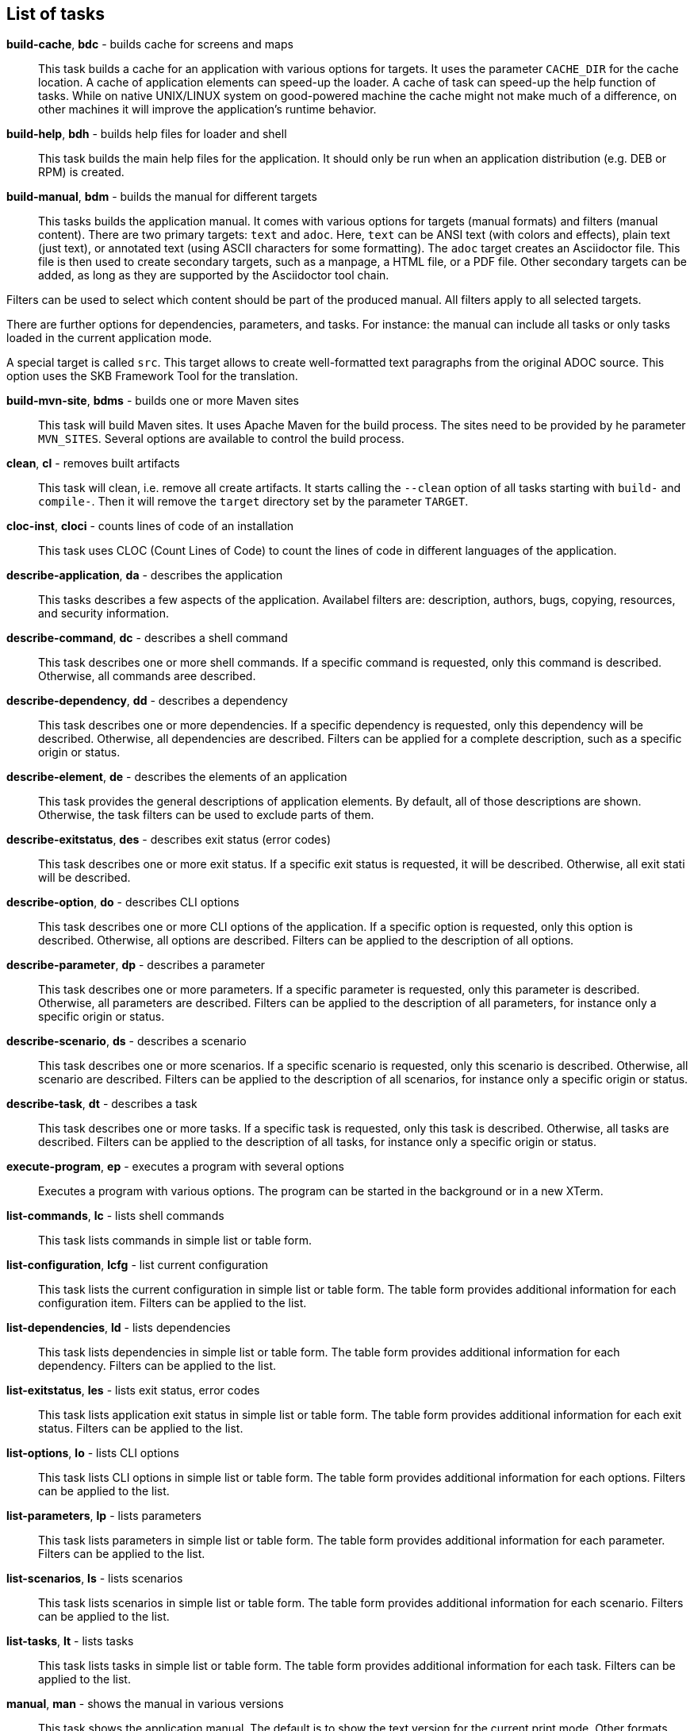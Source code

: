 == List of tasks
*build-cache*, *bdc* - builds cache for screens and maps:: 
This task builds a cache for an application with various options for targets. 
It uses the parameter `CACHE_DIR` for the cache location. 
A cache of application elements can speed-up the loader. 
A cache of task can speed-up the help function of tasks. 
While on native UNIX/LINUX system on good-powered machine the cache might not make much of a difference, on other machines it will improve the application's runtime behavior.

*build-help*, *bdh* - builds help files for loader and shell:: 
This task builds the main help files for the application. 
It should only be run when an application distribution (e.g. DEB or RPM) is created. 

*build-manual*, *bdm* - builds the manual for different targets:: 
This tasks builds the application manual. 
It comes with various options for targets (manual formats) and filters (manual content). 
There are two primary targets: `text` and `adoc`. 
Here, `text` can be ANSI text (with colors and effects), plain text (just text), or annotated text (using ASCII characters for some formatting).
The `adoc` target creates an Asciidoctor file. 
This file is then used to create secondary targets, such as a manpage, a HTML file, or a PDF file. 
Other secondary targets can be added, as long as they are supported by the Asciidoctor tool chain. 

Filters can be used to select which content should be part of the produced manual. 
All filters apply to all selected targets. 

There are further options for dependencies, parameters, and tasks. 
For instance: the manual can include all tasks or only tasks loaded in the current application mode. 

A special target is called `src`. 
This target allows to create well-formatted text paragraphs from the original ADOC source. 
This option uses the SKB Framework Tool for the translation. 

*build-mvn-site*, *bdms* - builds one or more Maven sites:: 
This task will build Maven sites. 
It uses Apache Maven for the build process. 
The sites need to be provided by he parameter `MVN_SITES`. 
Several options are available to control the build process. 

*clean*, *cl* - removes built artifacts:: 
This task will clean, i.e. remove all create artifacts. 
It starts calling the `--clean` option of all tasks starting with `build-` and `compile-`. 
Then it will remove the `target` directory set by the parameter `TARGET`.

*cloc-inst*, *cloci* - counts lines of code of an installation:: 
This task uses CLOC (Count Lines of Code) to count the lines of code in different languages of the application. 

*describe-application*, *da* - describes the application:: 
This tasks describes a few aspects of the application. 
Availabel filters are: description, authors, bugs, copying, resources, and security information. 

*describe-command*, *dc* - describes a shell command:: 
This task describes one or more shell commands. 
If a specific command is requested, only this command is described. 
Otherwise, all commands aree described. 

*describe-dependency*, *dd* - describes a dependency:: 
This task describes one or more dependencies. 
If a specific dependency is requested, only this dependency will be described. 
Otherwise, all dependencies are described. 
Filters can be applied for a complete description, such as a specific origin or status. 

*describe-element*, *de* - describes the elements of an application:: 
This task provides the general descriptions of application elements. 
By default, all of those descriptions are shown. 
Otherwise, the task filters can be used to exclude parts of them. 

*describe-exitstatus*, *des* - describes exit status (error codes):: 
This task describes one or more exit status. 
If a specific exit status is requested, it will be described. 
Otherwise, all exit stati will be described. 

*describe-option*, *do* - describes CLI options:: 
This task describes one or more CLI options of the application. 
If a specific option is requested, only this option is described. 
Otherwise, all options are described. 
Filters can be applied to the description of all options. 

*describe-parameter*, *dp* - describes a parameter:: 
This task describes one or more parameters. 
If a specific parameter is requested, only this parameter is described. 
Otherwise, all parameters are described. 
Filters can be applied to the description of all parameters, for instance only a specific origin or status. 

*describe-scenario*, *ds* - describes a scenario:: 
This task describes one or more scenarios. 
If a specific scenario is requested, only this scenario is described. 
Otherwise, all scenario are described. 
Filters can be applied to the description of all scenarios, for instance only a specific origin or status. 

*describe-task*, *dt* - describes a task:: 
This task describes one or more tasks. 
If a specific task is requested, only this task is described. 
Otherwise, all tasks are described. 
Filters can be applied to the description of all tasks, for instance only a specific origin or status. 

*execute-program*, *ep* - executes a program with several options:: 
Executes a program with various options. 
The program can be started in the background or in a new XTerm. 

*list-commands*, *lc* - lists shell commands:: 
This task lists commands in simple list or table form. 

*list-configuration*, *lcfg* - list current configuration:: 
This task lists the current configuration in simple list or table form. 
The table form provides additional information for each configuration item. 
Filters can be applied to the list. 

*list-dependencies*, *ld* - lists dependencies:: 
This task lists dependencies in simple list or table form. 
The table form provides additional information for each dependency. 
Filters can be applied to the list. 

*list-exitstatus*, *les* - lists exit status, error codes:: 
This task lists application exit status in simple list or table form. 
The table form provides additional information for each exit status. 
Filters can be applied to the list. 

*list-options*, *lo* - lists CLI options:: 
This task lists CLI options in simple list or table form. 
The table form provides additional information for each options. 
Filters can be applied to the list. 

*list-parameters*, *lp* - lists parameters:: 
This task lists parameters in simple list or table form. 
The table form provides additional information for each parameter. 
Filters can be applied to the list. 

*list-scenarios*, *ls* - lists scenarios:: 
This task lists scenarios in simple list or table form. 
The table form provides additional information for each scenario. 
Filters can be applied to the list. 

*list-tasks*, *lt* - lists tasks:: 
This task lists tasks in simple list or table form. 
The table form provides additional information for each task. 
Filters can be applied to the list. 

*manual*, *man* - shows the manual in various versions:: 
This task shows the application manual. 
The default is to show the text version for the current print mode. 
Other formats, such as HTML and PDF or manpage, can be selected using task options. 

*repeat-scenario*, *rs* - repeats the execution of a scenario:: 
This task will repeat a given scenario. 
The repetition can be configured in terms of: `times` (how often to re-run the scenario) and `wait` (how long to wait between repetitions). 

*repeat-task*, *rt* - repeats the execution of a task:: 
This task will repeat a given task. 
The repetition can be configured in terms of: `times` (how often to re-run the task) and `wait` (how long to wait between repetitions). 

*setting*, *set* - change settings:: 
This task allows to change selected runtime settings. 
Changeable settings include: shell and task level, strict mode, no prompt for the shell, and print mode. 

*start-browser*, *sb* - start browser with an optional URL:: 
Starts a web browser using the setting from the parameter `BROWSER`. 
The URL option of the task sets theURL to be loaded in the browser. 

*start-pdf-reader*, *spr* - start a PDF reader with a PDF document:: 
Starts a PDF reader using the setting from the parameter `PDF_READER`. 
The file option of the task sets the PDF file to be loaded in the reader. 

*start-xterm*, *sx* - starts a new Xterm:: 
Starts a new XTerm using the setting from the parameter `XTERM`. 
The title can be set using the task options.

*statistics*, *stats* - prints statistics:: 
This task shows statistics of the applications and loaded or processed elements. 
The statistics can be filtered per element class, for instance tasks or paramters. 

*validate-installation*, *vi* - validates an installation:: 
This task validates the application installation. 
Validation here means that all required files, including documentation files, will be checked. 
The validation can be run in `strict` mode, which means that strict warnings become errors. 
The task can be configured with targets, determining what the validation should focus on. 

*wait*, *w* - sleep for specified time:: 
Wait for the given number of seconds before the next command is executed. 
The action here is a simple sleep.

